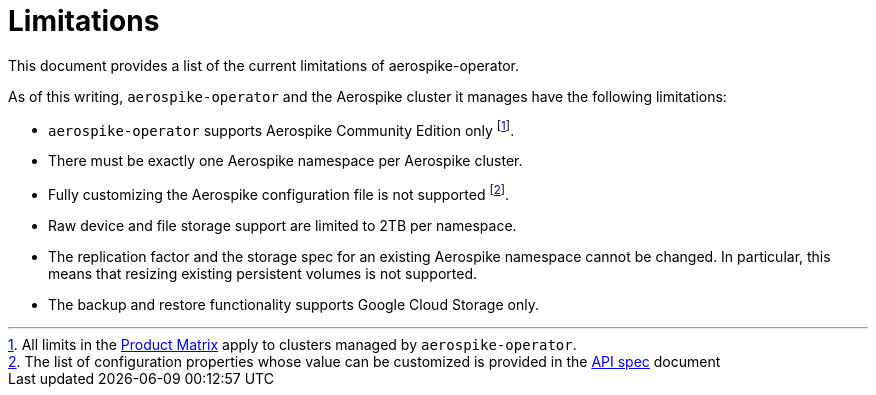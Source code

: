 = Limitations
This document provides a list of the current limitations of aerospike-operator.
:icons: font
:toc:

ifdef::env-github[]
:tip-caption: :bulb:
:note-caption: :information_source:
:important-caption: :heavy_exclamation_mark:
:caution-caption: :fire:
:warning-caption: :warning:
endif::[]

As of this writing, `aerospike-operator` and the Aerospike cluster it manages have the following limitations:

* `aerospike-operator` supports Aerospike Community Edition only footnote:[All limits in the https://www.aerospike.com/products/product-matrix/[Product Matrix] apply to clusters managed by `aerospike-operator`.].
* There must be exactly one Aerospike namespace per Aerospike cluster.
* Fully customizing the Aerospike configuration file is not supported footnote:[The list of configuration properties whose value can be customized is provided in the <<../design/api-spec.adoc#,API spec>> document].
* Raw device and file storage support are limited to 2TB per namespace.
* The replication factor and the storage spec for an existing Aerospike namespace cannot be changed. In particular, this means that resizing existing persistent volumes is not supported.
* The backup and restore functionality supports Google Cloud Storage only.
